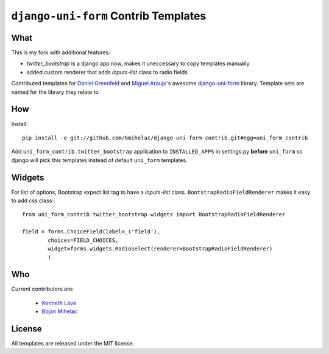 =====================================
``django-uni-form`` Contrib Templates
=====================================

What
----

This is my fork with additional features:

* `twitter_bootstrap` is a django app now, makes it uneccessary to copy templates
  manually

* added custom renderer that adds `inputs-list` class to radio fields

Contributed templates for `Daniel Greenfeld <https://github.com/pydanny>`_ and `Miguel Araujo <https://github.com/maraujop>`_'s 
awesome `django-uni-form <https://github.com/pydanny/django-uni-form>`_ library. Template sets are named for the library they 
relate to.

How
---

Install::

    pip install -e git://github.com/bmihelac/django-uni-form-contrib.git#egg=uni_form_contrib

Add ``uni_form_contrib.twitter_bootstrap`` application to ``INSTALLED_APPS`` in
settings.py **before** ``uni_form`` so django will pick this templates instead
of default ``uni_form`` templates.

Widgets
-------

For list of options, Bootstrap expect list tag to have a `inputs-list` class.
``BootstrapRadioFieldRenderer`` makes it easy to add css class:::

    from uni_form_contrib.twitter_bootstrap.widgets import BootstrapRadioFieldRenderer

    field = forms.ChoiceField(label=_('field'),
            choices=FIELD_CHOICES,
            widget=forms.widgets.RadioSelect(renderer=BootstrapRadioFieldRenderer)
            )

Who
---

Current contributors are:

    * `Kenneth Love <https://github.com/kennethlove>`_

    * `Bojan Mihelac <https://github.com/bmihelac>`_

License
-------

All templates are released under the MIT license.
